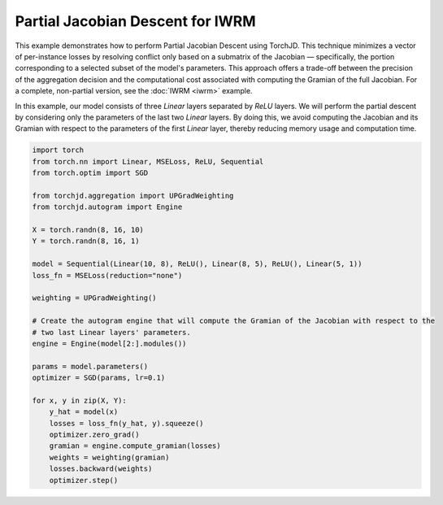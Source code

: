 Partial Jacobian Descent for IWRM
=================================

This example demonstrates how to perform Partial Jacobian Descent using TorchJD. This technique
minimizes a vector of per-instance losses by resolving conflict only based on a submatrix of the
Jacobian — specifically, the portion corresponding to a selected subset of the model's parameters.
This approach offers a trade-off between the precision of the aggregation decision and the
computational cost associated with computing the Gramian of the full Jacobian. For a complete,
non-partial version, see the :doc:`IWRM <iwrm>` example.

In this example, our model consists of three `Linear` layers separated by `ReLU` layers. We will
perform the partial descent by considering only the parameters of the last two `Linear` layers. By
doing this, we avoid computing the Jacobian and its Gramian with respect to the parameters of the
first `Linear` layer, thereby reducing memory usage and computation time.

.. code-block:: python

    import torch
    from torch.nn import Linear, MSELoss, ReLU, Sequential
    from torch.optim import SGD

    from torchjd.aggregation import UPGradWeighting
    from torchjd.autogram import Engine

    X = torch.randn(8, 16, 10)
    Y = torch.randn(8, 16, 1)

    model = Sequential(Linear(10, 8), ReLU(), Linear(8, 5), ReLU(), Linear(5, 1))
    loss_fn = MSELoss(reduction="none")

    weighting = UPGradWeighting()

    # Create the autogram engine that will compute the Gramian of the Jacobian with respect to the
    # two last Linear layers' parameters.
    engine = Engine(model[2:].modules())

    params = model.parameters()
    optimizer = SGD(params, lr=0.1)

    for x, y in zip(X, Y):
        y_hat = model(x)
        losses = loss_fn(y_hat, y).squeeze()
        optimizer.zero_grad()
        gramian = engine.compute_gramian(losses)
        weights = weighting(gramian)
        losses.backward(weights)
        optimizer.step()
